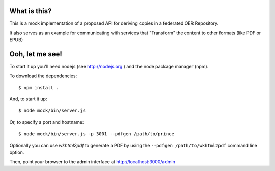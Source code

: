 ==============
 What is this?
==============

This is a mock implementation of a proposed API for deriving copies in a federated OER Repository.

It also serves as an example for communicating with services that "Transform" the content to other formats (like PDF or EPUB)


==================
 Ooh, let me see!
==================

To start it up you'll need nodejs (see http://nodejs.org ) and the node package manager (npm).

To download the dependencies::

  $ npm install .

And, to start it up::

  $ node mock/bin/server.js

Or, to specify a port and hostname::

  $ node mock/bin/server.js -p 3001 --pdfgen /path/to/prince

Optionally you can use `wkhtml2pdf` to generate a PDF by using the ``--pdfgen /path/to/wkhtml2pdf`` command line option.

Then, point your browser to the admin interface at http://localhost:3000/admin